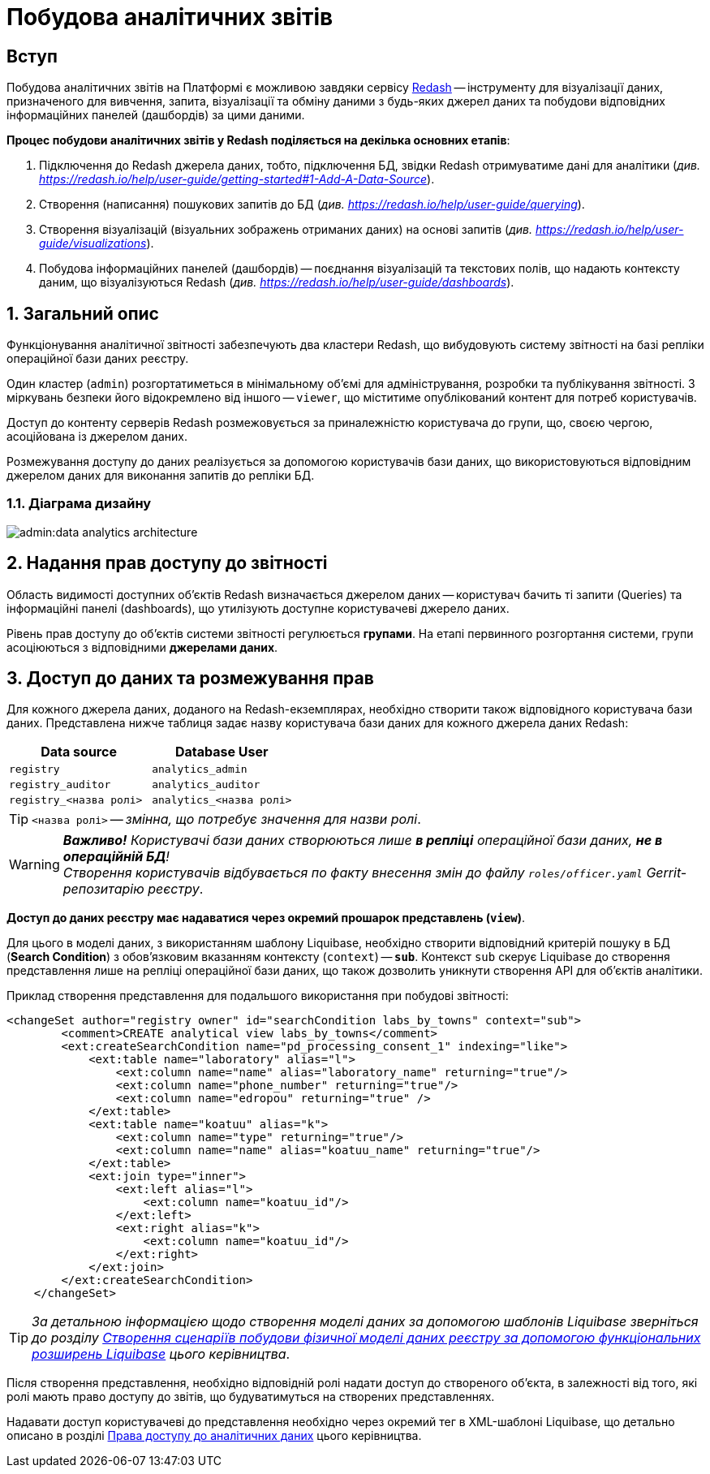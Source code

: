 = Побудова аналітичних звітів

== Вступ

Побудова аналітичних звітів на Платформі є можливою завдяки сервісу https://redash.io/help/[Redash] -- інструменту для візуалізації даних, призначеного для вивчення, запита, візуалізації та обміну даними з будь-яких джерел даних та побудови відповідних інформаційних панелей (дашбордів) за цими даними.

**Процес побудови аналітичних звітів у Redash поділяється на декілька основних етапів**:

. Підключення до Redash джерела даних, тобто, підключення БД, звідки Redash отримуватиме дані для аналітики (_див. https://redash.io/help/user-guide/getting-started#1-Add-A-Data-Source[]_).

. Створення (написання) пошукових запитів до БД (_див. https://redash.io/help/user-guide/querying_).

. Створення візуалізацій (візуальних зображень отриманих даних) на основі запитів (_див. https://redash.io/help/user-guide/visualizations_).

. Побудова інформаційних панелей (дашбордів) -- поєднання візуалізацій та текстових полів, що надають контексту даним, що візуалізуються Redash (_див. https://redash.io/help/user-guide/dashboards_).

:sectnums:
:sectanchors:

== Загальний опис

Функціонування аналітичної звітності забезпечують два кластери Redash, що вибудовують систему звітності на базі репліки операційної бази даних реєстру.

Один кластер (`admin`) розгортатиметься в мінімальному об’ємі для адміністрування, розробки та публікування звітності. З міркувань безпеки його відокремлено від іншого -- `viewer`, що міститиме опублікований контент для потреб користувачів.

Доступ до контенту серверів Redash розмежовується за приналежністю користувача до групи, що, своєю чергою, асоційована із джерелом даних.

Розмежування доступу до даних реалізується за допомогою користувачів бази даних, що використовуються відповідним джерелом даних для виконання запитів до репліки БД.

=== Діаграма дизайну

image:admin:data-analytics-architecture.svg[]

== Надання прав доступу до звітності

Область видимості доступних об’єктів Redash визначається джерелом даних -- користувач бачить ті запити (Queries) та інформаційні панелі (dashboards), що утилізують доступне користувачеві джерело даних.

Рівень прав доступу до об’єктів системи звітності регулюється **групами**. На етапі первинного розгортання системи, групи асоціюються з відповідними **джерелами даних**.

== Доступ до даних та розмежування прав

Для кожного джерела даних, доданого на Redash-екземплярах, необхідно створити також відповідного користувача бази даних. Представлена нижче таблиця задає назву користувача бази даних для кожного джерела даних Redash:

[cols="2*^"]
|===
|Data source |Database User

|`registry`
|`analytics_admin`

|`registry_auditor`
|`analytics_auditor`

|`registry_<назва ролі>`
|`analytics_<назва ролі>`

|===

TIP: `<назва ролі>` -- _змінна, що потребує значення для назви ролі_.

WARNING: *[red]##_Важливо!##* Користувачі бази даних створюються лише **в репліці** операційної бази даних, **не в операційній БД**! +
Створення користувачів відбувається по факту внесення змін до файлу `roles/officer.yaml` Gerrit-репозитарію реєстру_.

**Доступ до даних реєстру має надаватися через окремий прошарок представлень (`view`)**.

Для цього в моделі даних, з використанням шаблону Liquibase, необхідно створити відповідний критерій пошуку в БД (**Search Condition**) з обов'язковим вказанням контексту (`context`) -- *`sub`*. Контекст `sub` скерує Liquibase до створення представлення лише на репліці операційної бази даних, що також дозволить уникнути створення API для об'єктів аналітики.

.Приклад створення представлення для подальшого використання при побудові звітності:
[source,xml]
----
<changeSet author="registry owner" id="searchCondition labs_by_towns" context="sub">
        <comment>CREATE analytical view labs_by_towns</comment>
        <ext:createSearchCondition name="pd_processing_consent_1" indexing="like">
            <ext:table name="laboratory" alias="l">
                <ext:column name="name" alias="laboratory_name" returning="true"/>
                <ext:column name="phone_number" returning="true"/>
                <ext:column name="edropou" returning="true" />
            </ext:table>
            <ext:table name="koatuu" alias="k">
                <ext:column name="type" returning="true"/>
                <ext:column name="name" alias="koatuu_name" returning="true"/>
            </ext:table>
            <ext:join type="inner">
                <ext:left alias="l">
                    <ext:column name="koatuu_id"/>
                </ext:left>
                <ext:right alias="k">
                    <ext:column name="koatuu_id"/>
                </ext:right>
            </ext:join>
        </ext:createSearchCondition>
    </changeSet>
----

TIP: _За детальною інформацією щодо створення моделі даних за допомогою шаблонів Liquibase зверніться до розділу xref:admin:liquibase-changes-management-sys-ext.adoc[Створення сценаріїв побудови фізичної моделі даних реєстру за допомогою функціональних розширень Liquibase] цього керівництва_.

Після створення представлення, необхідно відповідній ролі надати доступ до створеного об'єкта, в залежності від того, які ролі мають право доступу до звітів, що будуватимуться на створених представленнях.

Надавати доступ користувачеві до представлення необхідно через окремий тег в XML-шаблоні Liquibase, що детально описано в розділі xref:admin:data-analytical-data-access-rights.adoc[Права доступу до аналітичних даних] цього керівництва.
